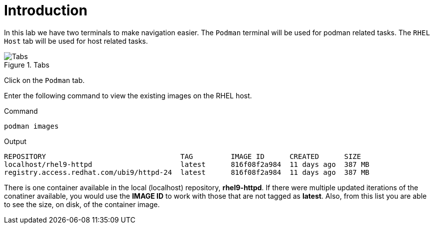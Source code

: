 = Introduction

In this lab we have two terminals to make navigation easier. The
`+Podman+` terminal will be used for podman related tasks. The
`+RHEL Host+` tab will be used for host related tasks.

.Tabs
image::navtabs.png[Tabs]

Click on the `+Podman+` tab.

Enter the following command to view the existing images on the RHEL
host.

.Command
[source,bash,subs="+macros,+attributes",role=execute]
----
podman images
----

.Output
[source,text]
----
REPOSITORY                                TAG         IMAGE ID      CREATED      SIZE
localhost/rhel9-httpd                     latest      816f08f2a984  11 days ago  387 MB
registry.access.redhat.com/ubi9/httpd-24  latest      816f08f2a984  11 days ago  387 MB
----

There is one container available in the local (localhost) repository,
*rhel9-httpd*. If there were multiple updated iterations of the
conatiner available, you would use the *IMAGE ID* to work with those
that are not tagged as *latest*. Also, from this list you are able to
see the size, on disk, of the container image.
